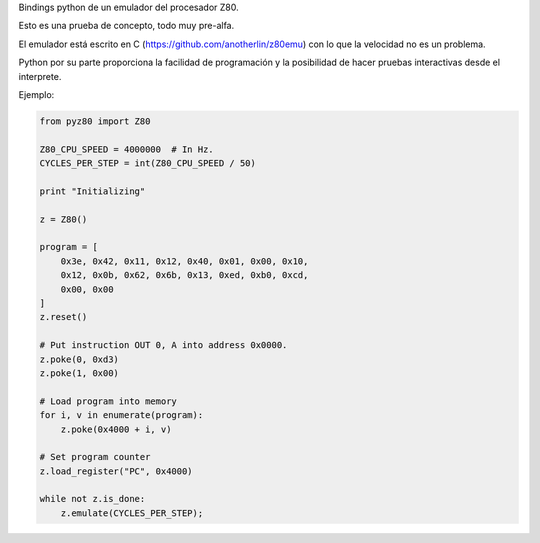 Bindings python de un emulador del procesador Z80.

Esto es una prueba de concepto, todo muy pre-alfa.

El emulador está escrito en C (https://github.com/anotherlin/z80emu)
con lo que la velocidad no es un problema.

Python por su parte proporciona la facilidad de programación y la
posibilidad de hacer pruebas interactivas desde el interprete.

Ejemplo:

.. code-block:: python

   from pyz80 import Z80

   Z80_CPU_SPEED = 4000000  # In Hz.
   CYCLES_PER_STEP = int(Z80_CPU_SPEED / 50)

   print "Initializing"

   z = Z80()

   program = [
       0x3e, 0x42, 0x11, 0x12, 0x40, 0x01, 0x00, 0x10,
       0x12, 0x0b, 0x62, 0x6b, 0x13, 0xed, 0xb0, 0xcd,
       0x00, 0x00
   ]
   z.reset()

   # Put instruction OUT 0, A into address 0x0000.
   z.poke(0, 0xd3)
   z.poke(1, 0x00)

   # Load program into memory
   for i, v in enumerate(program):
       z.poke(0x4000 + i, v)

   # Set program counter
   z.load_register("PC", 0x4000)

   while not z.is_done:
       z.emulate(CYCLES_PER_STEP);
